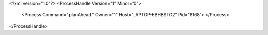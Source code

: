 <?xml version="1.0"?>
<ProcessHandle Version="1" Minor="0">
    <Process Command=".planAhead." Owner="1" Host="LAPTOP-6BHBSTG2" Pid="8168">
    </Process>
</ProcessHandle>
